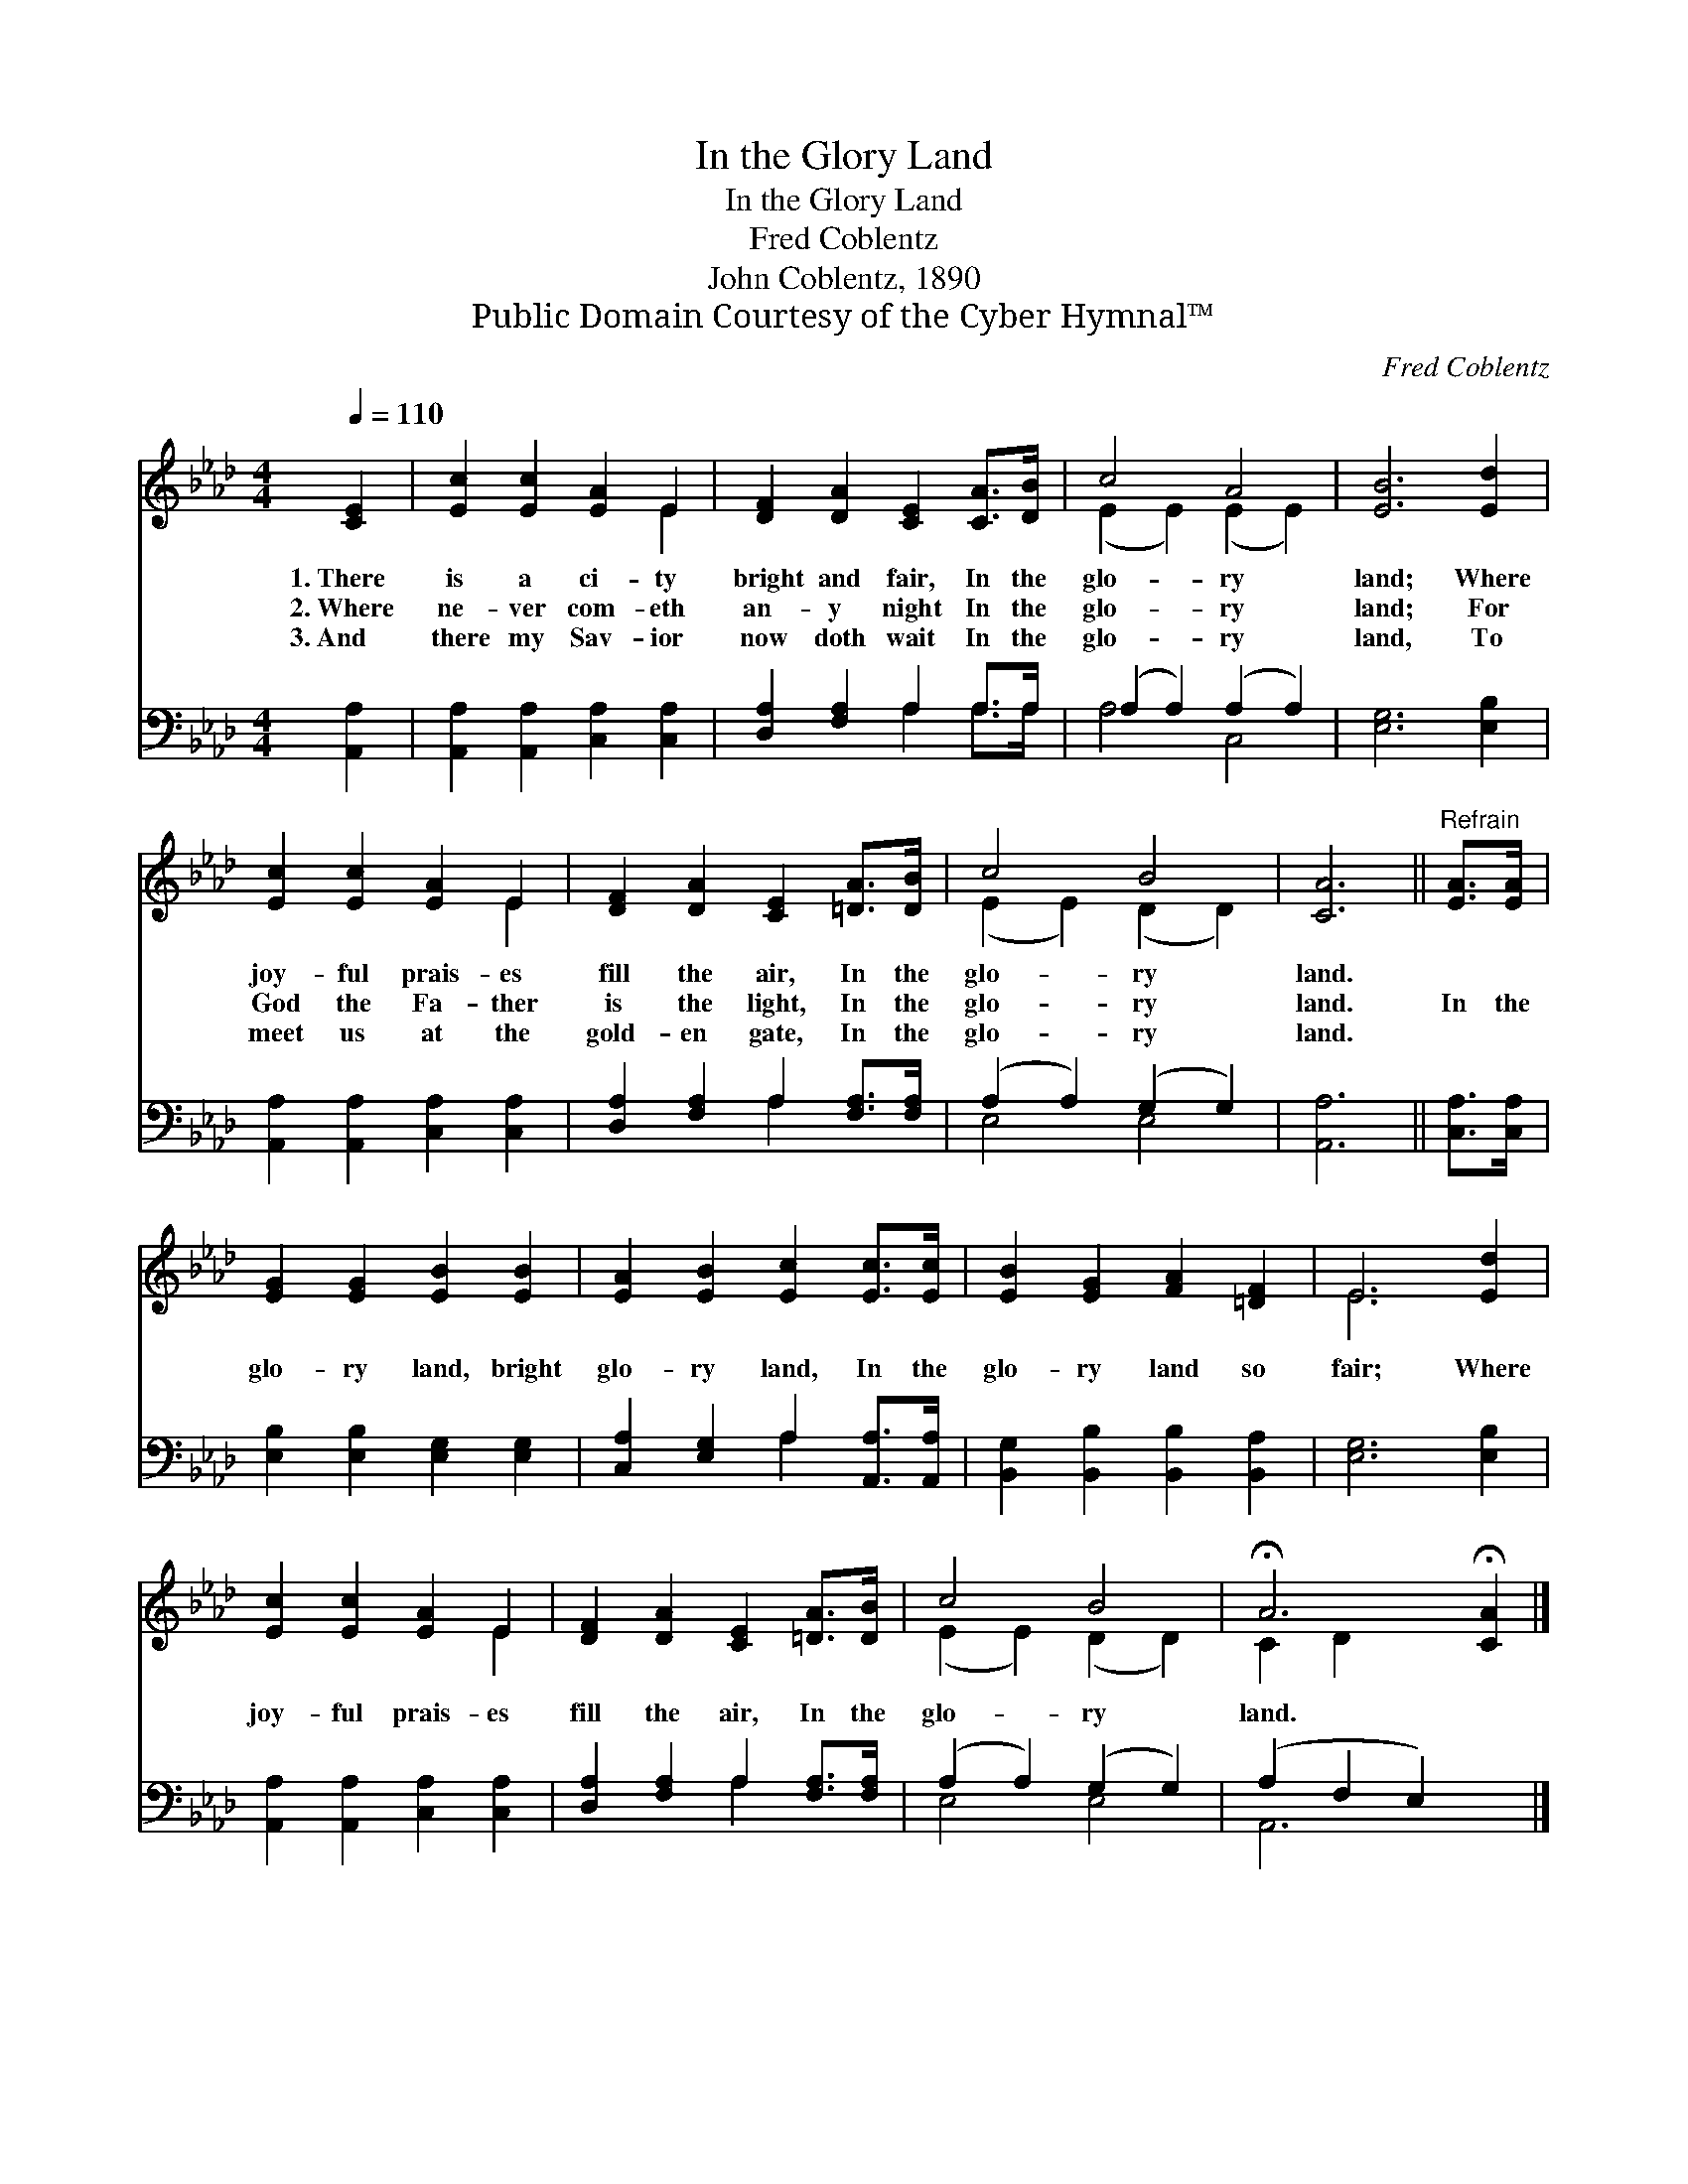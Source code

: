 X:1
T:In the Glory Land
T:In the Glory Land
T:Fred Coblentz
T:John Coblentz, 1890
T:Public Domain Courtesy of the Cyber Hymnal™
C:Fred Coblentz
Z:Public Domain
Z:Courtesy of the Cyber Hymnal™
%%score ( 1 2 ) ( 3 4 )
L:1/8
Q:1/4=110
M:4/4
K:Ab
V:1 treble 
V:2 treble 
V:3 bass 
V:4 bass 
V:1
 [CE]2 | [Ec]2 [Ec]2 [EA]2 E2 | [DF]2 [DA]2 [CE]2 [CA]>[DB] | c4 A4 | [EB]6 [Ed]2 | %5
w: 1.~There|is a ci- ty|bright and fair, In the|glo- ry|land; Where|
w: 2.~Where|ne- ver com- eth|an- y night In the|glo- ry|land; For|
w: 3.~And|there my Sav- ior|now doth wait In the|glo- ry|land, To|
 [Ec]2 [Ec]2 [EA]2 E2 | [DF]2 [DA]2 [CE]2 [=DA]>[DB] | c4 B4 | [CA]6 ||"^Refrain" [EA]>[EA] | %10
w: joy- ful prais- es|fill the air, In the|glo- ry|land.||
w: God the Fa- ther|is the light, In the|glo- ry|land.|In the|
w: meet us at the|gold- en gate, In the|glo- ry|land.||
 [EG]2 [EG]2 [EB]2 [EB]2 | [EA]2 [EB]2 [Ec]2 [Ec]>[Ec] | [EB]2 [EG]2 [FA]2 [=DF]2 | E6 [Ed]2 | %14
w: ||||
w: glo- ry land, bright|glo- ry land, In the|glo- ry land so|fair; Where|
w: ||||
 [Ec]2 [Ec]2 [EA]2 E2 | [DF]2 [DA]2 [CE]2 [=DA]>[DB] | c4 B4 | !fermata!A6 !fermata![CA]2 |] %18
w: ||||
w: joy- ful prais- es|fill the air, In the|glo- ry|land. *|
w: ||||
V:2
 x2 | x6 E2 | x8 | (E2 E2) (E2 E2) | x8 | x6 E2 | x8 | (E2 E2) (D2 D2) | x6 || x2 | x8 | x8 | x8 | %13
 E6 x2 | x6 E2 | x8 | (E2 E2) (D2 D2) | C2 D2 x4 |] %18
V:3
 [A,,A,]2 | [A,,A,]2 [A,,A,]2 [C,A,]2 [C,A,]2 | [D,A,]2 [F,A,]2 A,2 A,>A, | (A,2 A,2) (A,2 A,2) | %4
 [E,G,]6 [E,B,]2 | [A,,A,]2 [A,,A,]2 [C,A,]2 [C,A,]2 | [D,A,]2 [F,A,]2 A,2 [F,A,]>[F,A,] | %7
 (A,2 A,2) (G,2 G,2) | [A,,A,]6 || [C,A,]>[C,A,] | [E,B,]2 [E,B,]2 [E,G,]2 [E,G,]2 | %11
 [C,A,]2 [E,G,]2 A,2 [A,,A,]>[A,,A,] | [B,,G,]2 [B,,B,]2 [B,,B,]2 [B,,A,]2 | [E,G,]6 [E,B,]2 | %14
 [A,,A,]2 [A,,A,]2 [C,A,]2 [C,A,]2 | [D,A,]2 [F,A,]2 A,2 [F,A,]>[F,A,] | (A,2 A,2) (G,2 G,2) | %17
 (A,2 F,2 E,2) x2 |] %18
V:4
 x2 | x8 | x4 A,2 A,>A, | A,4 C,4 | x8 | x8 | x4 A,2 x2 | E,4 E,4 | x6 || x2 | x8 | x4 A,2 x2 | %12
 x8 | x8 | x8 | x4 A,2 x2 | E,4 E,4 | A,,6 x2 |] %18

